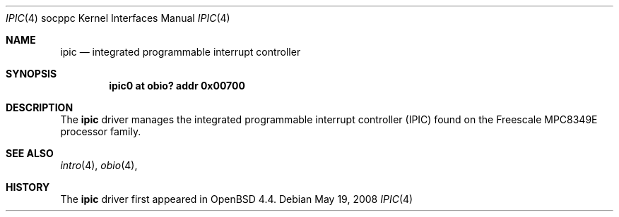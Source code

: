 .\"     $OpenBSD: ipic.4,v 1.1 2008/05/19 20:35:12 kettenis Exp $
.\"
.\" Copyright (c) 2008 Mark Kettenis <kettenis@openbsd.org>
.\"
.\" Permission to use, copy, modify, and distribute this software for any
.\" purpose with or without fee is hereby granted, provided that the above
.\" copyright notice and this permission notice appear in all copies.
.\"
.\" THE SOFTWARE IS PROVIDED "AS IS" AND THE AUTHOR DISCLAIMS ALL WARRANTIES
.\" WITH REGARD TO THIS SOFTWARE INCLUDING ALL IMPLIED WARRANTIES OF
.\" MERCHANTABILITY AND FITNESS. IN NO EVENT SHALL THE AUTHOR BE LIABLE FOR
.\" ANY SPECIAL, DIRECT, INDIRECT, OR CONSEQUENTIAL DAMAGES OR ANY DAMAGES
.\" WHATSOEVER RESULTING FROM LOSS OF USE, DATA OR PROFITS, WHETHER IN AN
.\" ACTION OF CONTRACT, NEGLIGENCE OR OTHER TORTIOUS ACTION, ARISING OUT OF
.\" OR IN CONNECTION WITH THE USE OR PERFORMANCE OF THIS SOFTWARE.
.\"
.Dd $Mdocdate: May 19 2008 $
.Dt IPIC 4 socppc
.Os
.Sh NAME
.Nm ipic
.Nd integrated programmable interrupt controller
.Sh SYNOPSIS
.Cd ipic0 at obio? addr 0x00700
.Sh DESCRIPTION
The
.Nm
driver manages the integrated programmable interrupt controller (IPIC)
found on the Freescale MPC8349E processor family.
.Sh SEE ALSO
.Xr intro 4 ,
.Xr obio 4 ,
.Sh HISTORY
The
.Nm
driver first appeared in
.Ox 4.4 .
